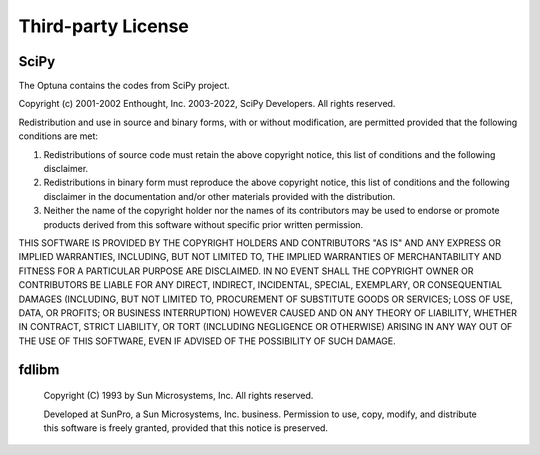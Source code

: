 Third-party License
===================

SciPy
-----


The Optuna contains the codes from SciPy project.


Copyright (c) 2001-2002 Enthought, Inc. 2003-2022, SciPy Developers.
All rights reserved.

Redistribution and use in source and binary forms, with or without
modification, are permitted provided that the following conditions
are met:

1. Redistributions of source code must retain the above copyright
   notice, this list of conditions and the following disclaimer.

2. Redistributions in binary form must reproduce the above
   copyright notice, this list of conditions and the following
   disclaimer in the documentation and/or other materials provided
   with the distribution.

3. Neither the name of the copyright holder nor the names of its
   contributors may be used to endorse or promote products derived
   from this software without specific prior written permission.

THIS SOFTWARE IS PROVIDED BY THE COPYRIGHT HOLDERS AND CONTRIBUTORS
"AS IS" AND ANY EXPRESS OR IMPLIED WARRANTIES, INCLUDING, BUT NOT
LIMITED TO, THE IMPLIED WARRANTIES OF MERCHANTABILITY AND FITNESS FOR
A PARTICULAR PURPOSE ARE DISCLAIMED. IN NO EVENT SHALL THE COPYRIGHT
OWNER OR CONTRIBUTORS BE LIABLE FOR ANY DIRECT, INDIRECT, INCIDENTAL,
SPECIAL, EXEMPLARY, OR CONSEQUENTIAL DAMAGES (INCLUDING, BUT NOT
LIMITED TO, PROCUREMENT OF SUBSTITUTE GOODS OR SERVICES; LOSS OF USE,
DATA, OR PROFITS; OR BUSINESS INTERRUPTION) HOWEVER CAUSED AND ON ANY
THEORY OF LIABILITY, WHETHER IN CONTRACT, STRICT LIABILITY, OR TORT
(INCLUDING NEGLIGENCE OR OTHERWISE) ARISING IN ANY WAY OUT OF THE USE
OF THIS SOFTWARE, EVEN IF ADVISED OF THE POSSIBILITY OF SUCH DAMAGE.


fdlibm
------


 Copyright (C) 1993 by Sun Microsystems, Inc. All rights reserved.

 Developed at SunPro, a Sun Microsystems, Inc. business.
 Permission to use, copy, modify, and distribute this
 software is freely granted, provided that this notice
 is preserved.
